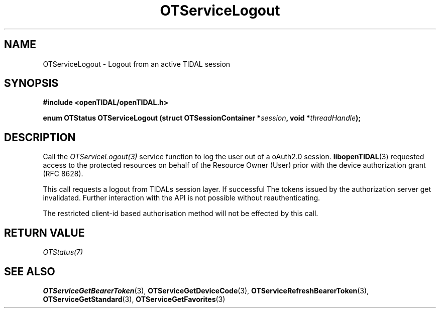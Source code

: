 .TH OTServiceLogout 3 "11 Jan 2021" "libopenTIDAL 1.0.0" "libopenTIDAL Manual"
.SH NAME
OTServiceLogout \- Logout from an active TIDAL session 
.SH SYNOPSIS
.B #include <openTIDAL/openTIDAL.h>

.BI "enum OTStatus OTServiceLogout (struct OTSessionContainer *" session ", void *" threadHandle ");"
.SH DESCRIPTION
Call the \fIOTServiceLogout(3)\fP service function to log the user out of a oAuth2.0 
session. \fBlibopenTIDAL\fP(3) requested access to the protected resources on behalf of the
Resource Owner (User) prior with the device authorization grant (RFC 8628).

This call requests a logout from TIDALs session layer. If successful The tokens issued by the
authorization server get invalidated.
Further interaction with the API is not possible without reauthenticating. 

The restricted client-id based authorisation method will not be effected by this call.
.SH RETURN VALUE
\fIOTStatus(7)\fP
.SH "SEE ALSO"
.BR OTServiceGetBearerToken "(3), " OTServiceGetDeviceCode "(3), " OTServiceRefreshBearerToken "(3), "
.BR OTServiceGetStandard "(3), " OTServiceGetFavorites "(3) "
